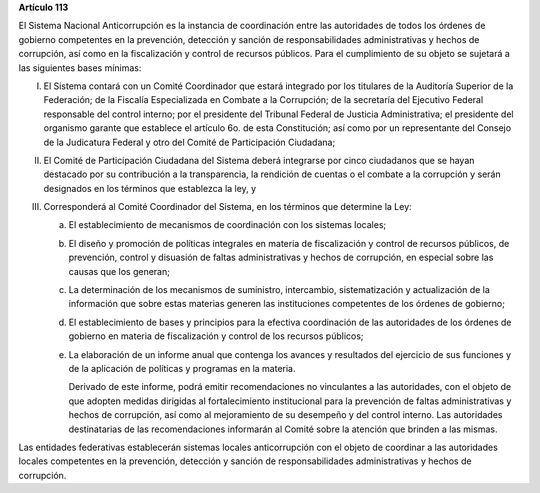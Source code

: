 **Artículo 113**

El Sistema Nacional Anticorrupción es la instancia de coordinación entre
las autoridades de todos los órdenes de gobierno competentes en la
prevención, detección y sanción de responsabilidades administrativas y
hechos de corrupción, así como en la fiscalización y control de recursos
públicos. Para el cumplimiento de su objeto se sujetará a las siguientes
bases mínimas:

I. El Sistema contará con un Comité Coordinador que estará integrado por
   los titulares de la Auditoría Superior de la Federación; de la
   Fiscalía Especializada en Combate a la Corrupción; de la secretaría
   del Ejecutivo Federal responsable del control interno; por el
   presidente del Tribunal Federal de Justicia Administrativa; el
   presidente del organismo garante que establece el artículo 6o. de
   esta Constitución; así como por un representante del Consejo de la
   Judicatura Federal y otro del Comité de Participación Ciudadana;

II. El Comité de Participación Ciudadana del Sistema deberá integrarse
    por cinco ciudadanos que se hayan destacado por su contribución a la
    transparencia, la rendición de cuentas o el combate a la corrupción
    y serán designados en los términos que establezca la ley, y

III. Corresponderá al Comité Coordinador del Sistema, en los términos
     que determine la Ley:

     a. El establecimiento de mecanismos de coordinación con los
        sistemas locales;

     b. El diseño y promoción de políticas integrales en materia de
        fiscalización y control de recursos públicos, de prevención,
        control y disuasión de faltas administrativas y hechos de
        corrupción, en especial sobre las causas que los generan;

     c. La determinación de los mecanismos de suministro, intercambio,
        sistematización y actualización de la información que sobre
        estas materias generen las instituciones competentes de los
        órdenes de gobierno;

     d. El establecimiento de bases y principios para la efectiva
        coordinación de las autoridades de los órdenes de gobierno en
        materia de fiscalización y control de los recursos públicos;

     e. La elaboración de un informe anual que contenga los avances y
        resultados del ejercicio de sus funciones y de la aplicación de
        políticas y programas en la materia.

        Derivado de este informe, podrá emitir recomendaciones no
        vinculantes a las autoridades, con el objeto de que adopten
        medidas dirigidas al fortalecimiento institucional para la
        prevención de faltas administrativas y hechos de corrupción, así
        como al mejoramiento de su desempeño y del control interno. Las
        autoridades destinatarias de las recomendaciones informarán al
        Comité sobre la atención que brinden a las mismas.

Las entidades federativas establecerán sistemas locales anticorrupción
con el objeto de coordinar a las autoridades locales competentes en la
prevención, detección y sanción de responsabilidades administrativas y
hechos de corrupción.
